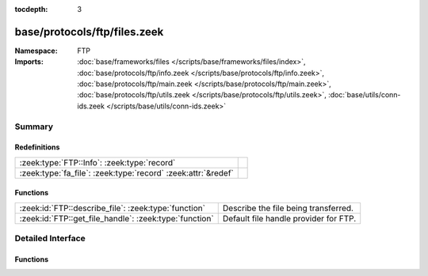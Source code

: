 :tocdepth: 3

base/protocols/ftp/files.zeek
=============================
.. zeek:namespace:: FTP


:Namespace: FTP
:Imports: :doc:`base/frameworks/files </scripts/base/frameworks/files/index>`, :doc:`base/protocols/ftp/info.zeek </scripts/base/protocols/ftp/info.zeek>`, :doc:`base/protocols/ftp/main.zeek </scripts/base/protocols/ftp/main.zeek>`, :doc:`base/protocols/ftp/utils.zeek </scripts/base/protocols/ftp/utils.zeek>`, :doc:`base/utils/conn-ids.zeek </scripts/base/utils/conn-ids.zeek>`

Summary
~~~~~~~
Redefinitions
#############
============================================================= =
:zeek:type:`FTP::Info`: :zeek:type:`record`                   
:zeek:type:`fa_file`: :zeek:type:`record` :zeek:attr:`&redef` 
============================================================= =

Functions
#########
====================================================== =====================================
:zeek:id:`FTP::describe_file`: :zeek:type:`function`   Describe the file being transferred.
:zeek:id:`FTP::get_file_handle`: :zeek:type:`function` Default file handle provider for FTP.
====================================================== =====================================


Detailed Interface
~~~~~~~~~~~~~~~~~~
Functions
#########
.. zeek:id:: FTP::describe_file

   :Type: :zeek:type:`function` (f: :zeek:type:`fa_file`) : :zeek:type:`string`

   Describe the file being transferred.

.. zeek:id:: FTP::get_file_handle

   :Type: :zeek:type:`function` (c: :zeek:type:`connection`, is_orig: :zeek:type:`bool`) : :zeek:type:`string`

   Default file handle provider for FTP.


